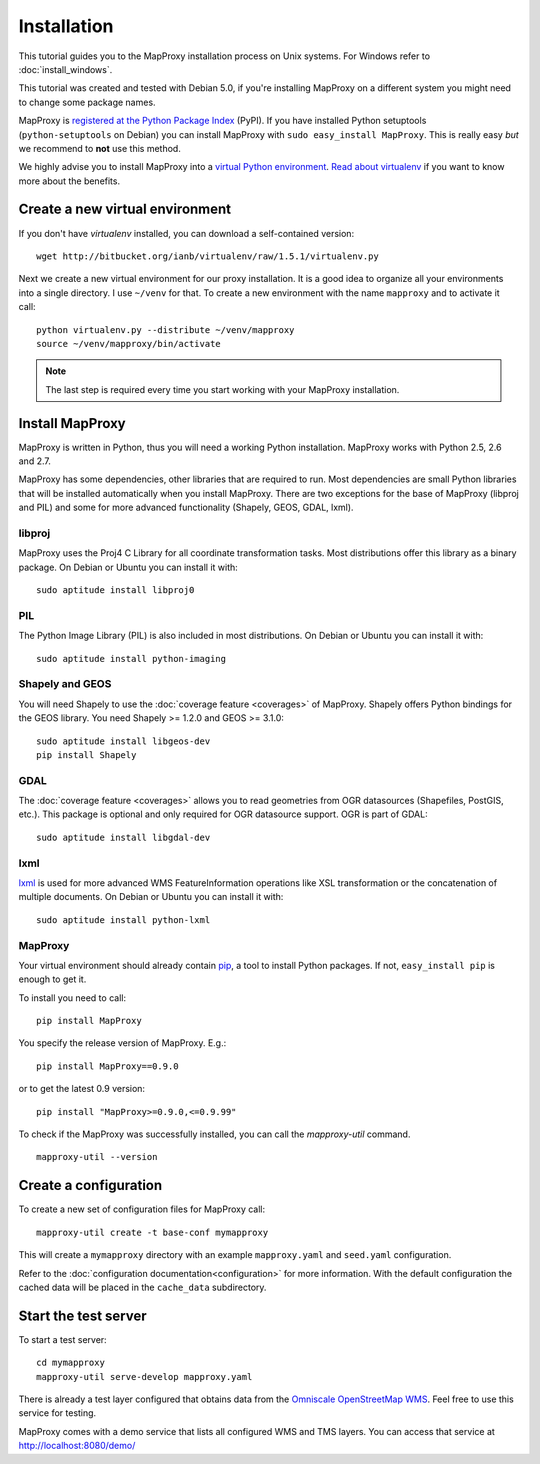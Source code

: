 Installation
============

This tutorial guides you to the MapProxy installation process on Unix systems. For Windows refer to :doc:`install_windows`.

This tutorial was created and tested with Debian 5.0, if you're installing MapProxy on a different system you might need to change some package names. 


MapProxy is `registered at the Python Package Index <http://pypi.python.org/pypi/MapProxy>`_ (PyPI). If you have installed Python setuptools (``python-setuptools`` on Debian) you can install MapProxy with ``sudo easy_install MapProxy``. This is really easy `but` we recommend to **not** use this method. 

We highly advise you to install MapProxy into a `virtual Python environment`_. 
`Read about virtualenv <http://virtualenv.openplans.org/#what-it-does>`_ if you want to know more about the benefits.

.. _`virtual Python environment`: http://guide.python-distribute.org/virtualenv.html

Create a new virtual environment
--------------------------------

If you don't have `virtualenv` installed, you can download a self-contained version::

    wget http://bitbucket.org/ianb/virtualenv/raw/1.5.1/virtualenv.py
    
Next we create a new virtual environment for our proxy installation. It is a good idea to organize all your environments into a single directory. I use ``~/venv`` for that. To create a new environment with the name ``mapproxy`` and to activate it call::

    python virtualenv.py --distribute ~/venv/mapproxy
    source ~/venv/mapproxy/bin/activate

.. note::
  The last step is required every time you start working with your MapProxy installation.

.. _`distribute`: http://packages.python.org/distribute/

Install MapProxy
----------------

MapProxy is written in Python, thus you will need a working Python installation. MapProxy works with Python 2.5, 2.6 and 2.7.

MapProxy has some dependencies, other libraries that are required to run. Most dependencies are small Python libraries that will be installed automatically when you install MapProxy. There are two exceptions for the base of MapProxy (libproj and PIL) and some for more advanced functionality (Shapely, GEOS, GDAL, lxml).

libproj
~~~~~~~
MapProxy uses the Proj4 C Library for all coordinate transformation tasks. Most distributions offer this library as a binary package. On Debian or Ubuntu you can install it with::
  
   sudo aptitude install libproj0
  

PIL
~~~
The Python Image Library (PIL) is also included in most distributions. On Debian or Ubuntu you can install it with::
  
    sudo aptitude install python-imaging


Shapely and GEOS
~~~~~~~~~~~~~~~~
You will need Shapely to use the :doc:`coverage feature <coverages>` of MapProxy. Shapely offers Python bindings for the GEOS library. You need Shapely >= 1.2.0 and GEOS >= 3.1.0::

    sudo aptitude install libgeos-dev
    pip install Shapely

GDAL
~~~~
The :doc:`coverage feature <coverages>` allows you to read geometries from OGR datasources (Shapefiles, PostGIS, etc.). This package is optional and only required for OGR datasource support. OGR is part of GDAL::

    sudo aptitude install libgdal-dev

.. _lxml_install:

lxml
~~~~

`lxml`_ is used for more advanced WMS FeatureInformation operations like XSL transformation or the concatenation of multiple documents. On Debian or Ubuntu you can install it with::

  sudo aptitude install python-lxml

.. _`lxml`: http://lxml.org

MapProxy
~~~~~~~~

Your virtual environment should already contain `pip`_, a tool to install Python packages. If not, ``easy_install pip`` is enough to get it.

To install you need to call::

  pip install MapProxy

You specify the release version of MapProxy. E.g.::

  pip install MapProxy==0.9.0
  
or to get the latest 0.9 version::
 
  pip install "MapProxy>=0.9.0,<=0.9.99"

To check if the MapProxy was successfully installed, you can call the `mapproxy-util` command.
::

    mapproxy-util --version

.. _`pip`: http://pip.openplans.org/


.. _create_configuration:

Create a configuration
----------------------

To create a new set of configuration files for MapProxy call::

    mapproxy-util create -t base-conf mymapproxy

This will create a ``mymapproxy`` directory with an example ``mapproxy.yaml`` and ``seed.yaml`` configuration.

Refer to the :doc:`configuration documentation<configuration>` for more information. With the default configuration the cached data will be placed in the ``cache_data`` subdirectory.


Start the test server
---------------------

To start a test server::

    cd mymapproxy
    mapproxy-util serve-develop mapproxy.yaml

There is already a test layer configured that obtains data from the `Omniscale OpenStreetMap WMS`_. Feel free to use this service for testing.

MapProxy comes with a demo service that lists all configured WMS and TMS layers. You can access that service at http://localhost:8080/demo/

.. _`Omniscale OpenStreetMap WMS`: http://osm.omniscale.net/
